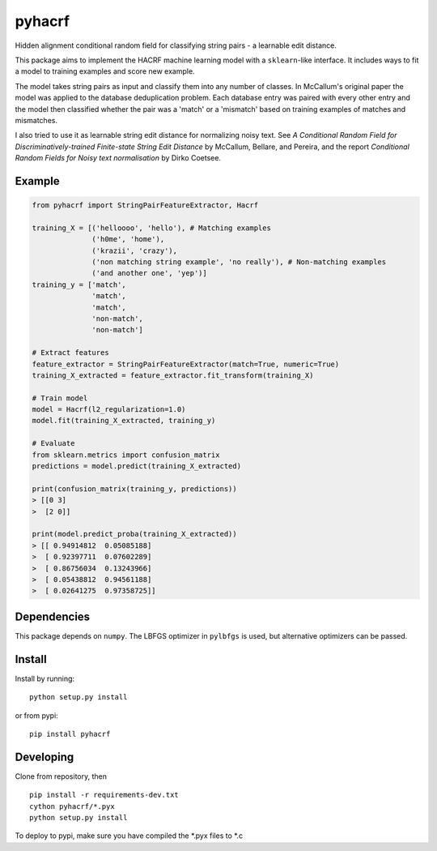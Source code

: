 pyhacrf
=======
.. image:: https://travis-ci.org/datamade/pyhacrf.svg?branch=master
    :target: https://travis-ci.org/datamade/pyhacrf
    
.. image:: https://ci.appveyor.com/api/projects/status/kibqrd7wnsk2ilpf/branch/master?svg=true
    :target: https://ci.appveyor.com/project/fgregg/pyhacrf

Hidden alignment conditional random field for classifying string pairs -
a learnable edit distance.

This package aims to implement the HACRF machine learning model with a
``sklearn``-like interface. It includes ways to fit a model to training
examples and score new example.

The model takes string pairs as input and classify them into any number
of classes. In McCallum's original paper the model was applied to the
database deduplication problem. Each database entry was paired with
every other entry and the model then classified whether the pair was a
'match' or a 'mismatch' based on training examples of matches and
mismatches.

I also tried to use it as learnable string edit distance for normalizing
noisy text. See *A Conditional Random Field for Discriminatively-trained
Finite-state String Edit Distance* by McCallum, Bellare, and Pereira,
and the report *Conditional Random Fields for Noisy text normalisation*
by Dirko Coetsee.

Example
-------

.. code:: python

    from pyhacrf import StringPairFeatureExtractor, Hacrf

    training_X = [('helloooo', 'hello'), # Matching examples
                  ('h0me', 'home'),
                  ('krazii', 'crazy'),
                  ('non matching string example', 'no really'), # Non-matching examples
                  ('and another one', 'yep')]
    training_y = ['match',
                  'match',
                  'match',
                  'non-match',
                  'non-match']

    # Extract features
    feature_extractor = StringPairFeatureExtractor(match=True, numeric=True)
    training_X_extracted = feature_extractor.fit_transform(training_X)

    # Train model
    model = Hacrf(l2_regularization=1.0)
    model.fit(training_X_extracted, training_y)

    # Evaluate
    from sklearn.metrics import confusion_matrix
    predictions = model.predict(training_X_extracted)

    print(confusion_matrix(training_y, predictions))
    > [[0 3]
    >  [2 0]]

    print(model.predict_proba(training_X_extracted))
    > [[ 0.94914812  0.05085188]
    >  [ 0.92397711  0.07602289]
    >  [ 0.86756034  0.13243966]
    >  [ 0.05438812  0.94561188]
    >  [ 0.02641275  0.97358725]]

Dependencies
------------

This package depends on ``numpy``. The LBFGS optimizer in ``pylbfgs`` is
used, but alternative optimizers can be passed.

Install
-------

Install by running:

::

    python setup.py install

or from pypi:

::

    pip install pyhacrf

Developing
----------
Clone from repository, then

::

    pip install -r requirements-dev.txt
    cython pyhacrf/*.pyx
    python setup.py install

To deploy to pypi, make sure you have compiled the \*.pyx files to \*.c
